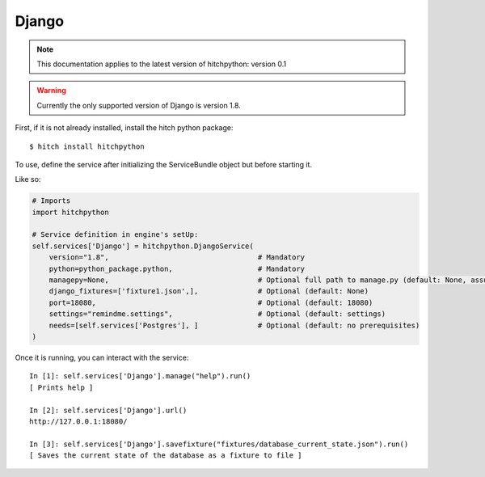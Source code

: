Django
======

.. note::

    This documentation applies to the latest version of hitchpython: version 0.1

.. warning::

    Currently the only supported version of Django is version 1.8.

First, if it is not already installed, install the hitch python package::

    $ hitch install hitchpython

To use, define the service after initializing the ServiceBundle object but before starting it.

Like so:

.. code-block:: python

    # Imports
    import hitchpython

    # Service definition in engine's setUp:
    self.services['Django'] = hitchpython.DjangoService(
        version="1.8",                                   # Mandatory
        python=python_package.python,                    # Mandatory
        managepy=None,                                   # Optional full path to manage.py (default: None, assumes in project directory)
        django_fixtures=['fixture1.json',],              # Optional (default: None)
        port=18080,                                      # Optional (default: 18080)
        settings="remindme.settings",                    # Optional (default: settings)
        needs=[self.services['Postgres'], ]              # Optional (default: no prerequisites)
    )

Once it is running, you can interact with the service::

    In [1]: self.services['Django'].manage("help").run()
    [ Prints help ]

    In [2]: self.services['Django'].url()
    http://127.0.0.1:18080/

    In [3]: self.services['Django'].savefixture("fixtures/database_current_state.json").run()
    [ Saves the current state of the database as a fixture to file ]
